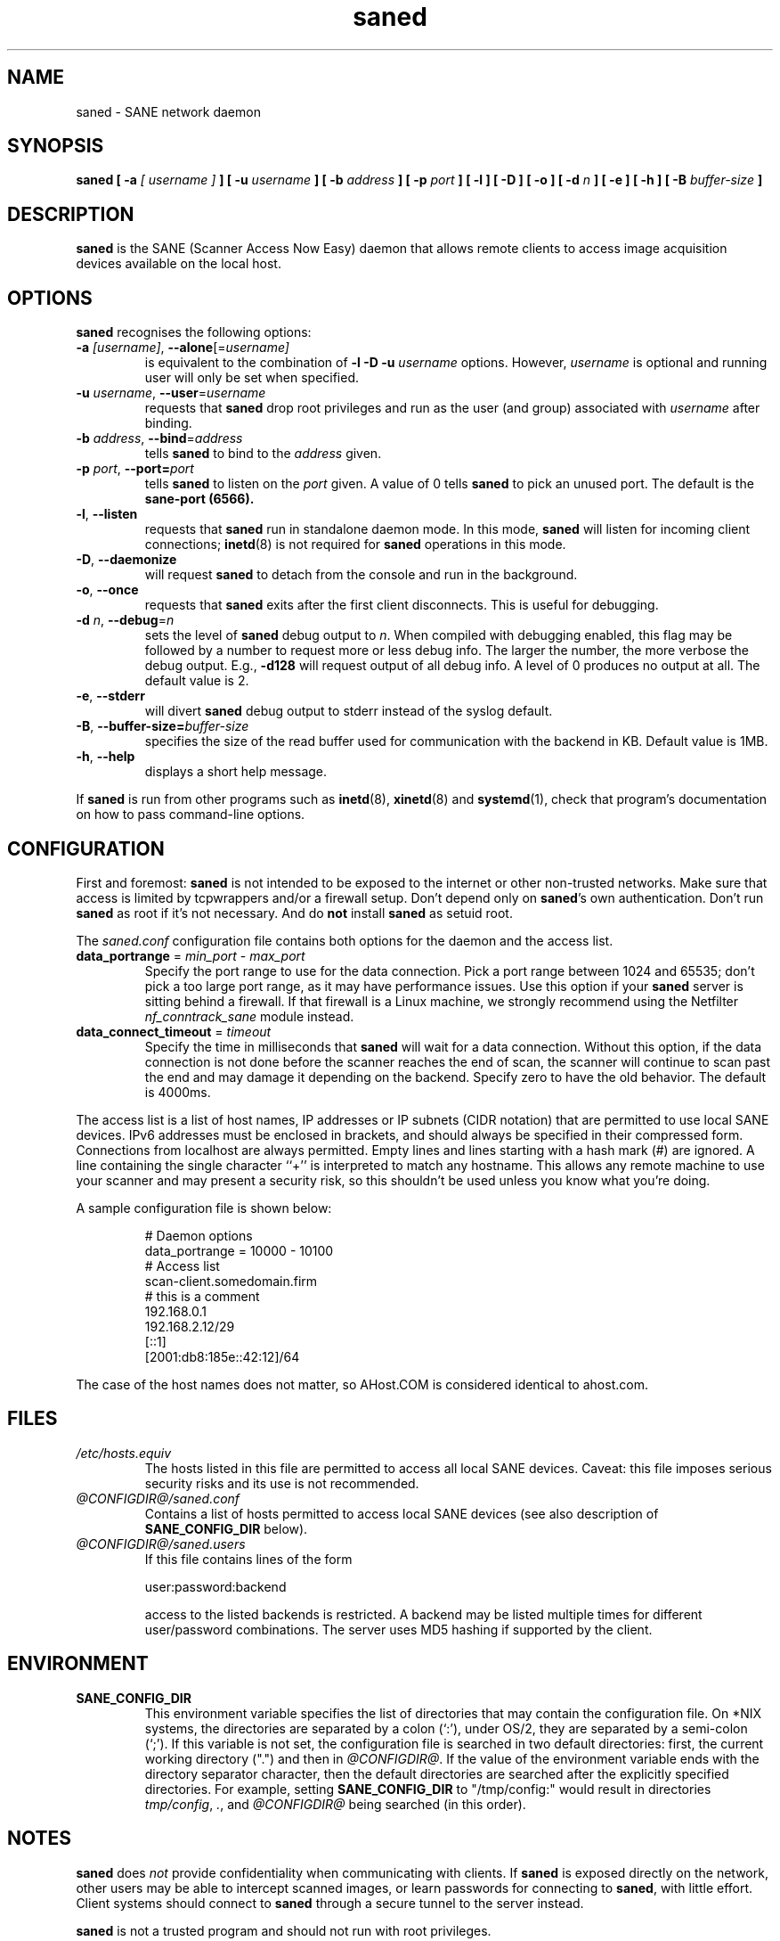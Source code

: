 .TH saned 8 "29 Sep 2017" "@PACKAGEVERSION@" "SANE Scanner Access Now Easy"
.IX saned
.SH NAME
saned \- SANE network daemon
.SH SYNOPSIS
.B saned
.B [ \-a
.I [ username ]
.B ]
.B [ \-u
.I username
.B ]
.B [ \-b
.I address
.B ]
.B [ \-p
.I port
.B ]
.B [ \-l ]
.B [ \-D ]
.B [ \-o ]
.B [ \-d
.I n
.B ]
.B [ \-e ]
.B [ \-h ]
.B [ \-B
.I buffer-size
.B ]

.SH DESCRIPTION
.B saned
is the SANE (Scanner Access Now Easy) daemon that allows remote clients
to access image acquisition devices available on the local host.

.SH OPTIONS
.PP
.B saned
recognises the following options:

.TP
.BR \-a "\fI [username]\fR, " \-\-alone [=\fIusername]\fR
is equivalent to the combination of
.B \-l \-D \-u
.I username
options. However,
.I username
is optional and running user will only be set when specified.

.TP
.BR \-u "\fI username\fR, " \-\-user =\fIusername\fR
requests that
.B saned
drop root privileges and run as the user (and group) associated with
.I username
after binding.

.TP
.BR \-b "\fI address\fR, " \-\-bind =\fIaddress\fR
tells
.B saned
to bind to the
.I address
given.

.TP
.BR \-p "\fI port\fR, " \-\-port=\fIport\fR
tells
.B saned
to listen on the
.I port
given.  A value of 0 tells
.B saned
to pick an unused port.  The default is the
.B sane-port (6566).

.TP
.BR \-l ", " \-\-listen
requests that
.B saned
run in standalone daemon mode.  In this mode,
.B saned
will listen for incoming client connections;
.BR inetd (8)
is not required for
.B saned
operations in this mode.

.TP
.BR \-D ", " \-\-daemonize
will request
.B saned
to detach from the console and run in the background.

.TP
.BR \-o ", " \-\-once
requests that
.B saned
exits after the first client disconnects.  This is useful for debugging.

.TP
.BR \-d "\fI n\fR, " \-\-debug =\fIn\fR
sets the level of
.B saned
debug output to
.IR n .
When compiled with debugging enabled, this flag may be
followed by a number to request more or less debug info.  The larger
the number, the more verbose the debug output.  E.g.,
.B \-d128
will request output of all debug info.  A level of 0 produces no
output at all.  The default value is 2.

.TP
.BR \-e ", " \-\-stderr
will divert
.B saned
debug output to stderr instead of the syslog default.

.TP
.BR \-B ", " \-\-buffer-size=\fIbuffer\-size\fR
specifies the size of the read buffer used for communication with the backend in KB.
Default value is 1MB.

.TP
.BR \-h ", " \-\-help
displays a short help message.
.PP
If
.B saned
is run from other programs such as
.BR inetd (8),
.BR xinetd (8)
and
.BR systemd (1),
check that program's documentation on how to pass command-line options.

.SH CONFIGURATION
First and foremost:
.B saned
is not intended to be exposed to the internet or other non-trusted
networks. Make sure that access is limited by tcpwrappers and/or a firewall
setup. Don't depend only on
.BR saned 's
own authentication. Don't run
.B saned
as root if it's not necessary. And do
.B not
install
.B saned
as setuid root.
.PP
The
.I saned.conf
configuration file contains both options for the daemon and the access
list.
.TP
\fBdata_portrange\fP = \fImin_port\fP - \fImax_port\fP
Specify the port range to use for the data connection. Pick a port
range between 1024 and 65535; don't pick a too large port range, as it
may have performance issues. Use this option if your
.B saned
server is sitting behind a firewall. If that firewall is a Linux
machine, we strongly recommend using the Netfilter
\fInf_conntrack_sane\fP module instead.
.TP
\fBdata_connect_timeout\fP = \fItimeout\fP
Specify the time in milliseconds that
.B saned
will wait for a data
connection. Without this option, if the data connection is not done
before the scanner reaches the end of scan, the scanner will continue
to scan past the end and may damage it depending on the
backend. Specify zero to have the old behavior. The default is 4000ms.
.PP
The access list is a list of host names, IP addresses or IP subnets
(CIDR notation) that are permitted to use local SANE devices. IPv6
addresses must be enclosed in brackets, and should always be specified
in their compressed form. Connections from localhost are always
permitted. Empty lines and lines starting with a hash mark (#) are
ignored. A line containing the single character ``+'' is interpreted
to match any hostname. This allows any remote machine to use your
scanner and may present a security risk, so this shouldn't be used
unless you know what you're doing.
.PP
A sample configuration file is shown below:
.PP
.RS
# Daemon options
.br
data_portrange = 10000 - 10100
.br
# Access list
.br
scan\-client.somedomain.firm
.br
# this is a comment
.br
192.168.0.1
.br
192.168.2.12/29
.br
[::1]
.br
[2001:db8:185e::42:12]/64
.RE
.PP
The case of the host names does not matter, so AHost.COM is considered
identical to ahost.com.
.SH FILES
.TP
.I /etc/hosts.equiv
The hosts listed in this file are permitted to access all local SANE
devices.  Caveat: this file imposes serious security risks and its use
is not recommended.
.TP
.I @CONFIGDIR@/saned.conf
Contains a list of hosts permitted to access local SANE devices (see
also description of
.B SANE_CONFIG_DIR
below).
.TP
.I @CONFIGDIR@/saned.users
If this file contains lines of the form

user:password:backend

access to the listed backends is restricted. A backend may be listed multiple
times for different user/password combinations. The server uses MD5 hashing
if supported by the client.
.SH ENVIRONMENT
.TP
.B SANE_CONFIG_DIR
This environment variable specifies the list of directories that may
contain the configuration file.  On *NIX systems, the directories are
separated by a colon (`:'), under OS/2, they are separated by a
semi-colon (`;').  If this variable is not set, the configuration file
is searched in two default directories: first, the current working
directory (".") and then in
.IR @CONFIGDIR@ .
If the value of the
environment variable ends with the directory separator character, then
the default directories are searched after the explicitly specified
directories.  For example, setting
.B SANE_CONFIG_DIR
to "/tmp/config:" would result in directories
.IR tmp/config ,
.IR . ,
and
.I "@CONFIGDIR@"
being searched (in this order).

.SH NOTES
.B saned
does
.I not
provide confidentiality when communicating with clients. If
.B saned
is exposed directly on the network, other users may be able to intercept
scanned images, or learn passwords for connecting to
.BR saned ,
with little effort. Client systems should connect to
.B saned
through a secure tunnel to the server instead.
.PP
.B saned
is not a trusted program and should not run with root privileges.
.PP
Refer to
.I @DOCDIR@/saned/saned.install.md
for details on configuring
.B saned
as a service.

.SH "SEE ALSO"
.BR sane (7),
.BR scanimage (1),
.BR xscanimage (1),
.BR xcam (1),
.BR sane\-dll (5),
.BR sane\-net (5),
.BR sane\-"backendname" (5),
.BR inetd (8),
.BR xinetd (8),
.BR systemd (1)
.br
.I http://www.penguin-breeder.org/?page=sane\-net
.SH AUTHOR
David Mosberger
